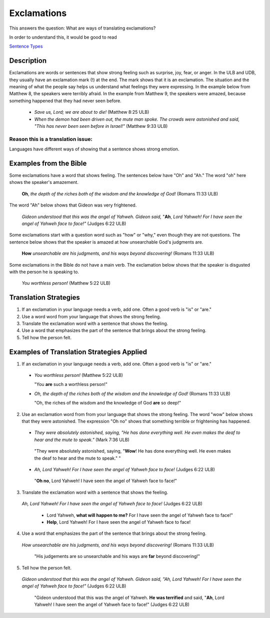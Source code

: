 Exclamations
============

This answers the question: What are ways of translating exclamations?

In order to understand this, it would be good to read

`Sentence Types <https://github.com/unfoldingWord-dev/translationStudio-Info/blob/master/docs/SentenceTypes.rst>`_

Description
-----------

Exclamations are words or sentences that show strong feeling such as surprise, joy, fear, or anger. In the ULB and UDB, they usually have an exclamation mark (!) at the end. The mark shows that it is an exclamation. The situation and the meaning of what the people say helps us understand what feelings they were expressing. In the example below from Matthew 8, the speakers were terribly afraid. In the example from Matthew 9, the speakers were amazed, because something happened that they had never seen before.

  * *Save us, Lord; we are about to die!* (Matthew 8:25 ULB)
  
  * *When the demon had been driven out, the mute man spoke. The crowds were astonished and said, "This has never been seen before in Israel!"* (Matthew 9:33 ULB)
  
Reason this is a translation issue: 
^^^^^^^^^^^^^^^^^^^^^^^^^^^^^^^^^^^

Languages have different ways of showing that a sentence shows strong emotion.

Examples from the Bible
-----------------------

Some exclamations have a word that shows feeling. The sentences below have "Oh" and "Ah." The word "oh" here shows the speaker's amazement.

  **Oh**, *the depth of the riches both of the wisdom and the knowledge of God!* (Romans 11:33 ULB)

The word "Ah" below shows that Gideon was very frightened.

  *Gideon understood that this was the angel of Yahweh. Gideon said,* "**Ah**, *Lord Yahweh! For I have seen the angel of Yahweh face to face!"* (Judges 6:22 ULB)
  
Some exclamations start with a question word such as "how" or "why," even though they are not questions. The sentence below shows that the speaker is amazed at how unsearchable God's judgments are.

  **How** *unsearchable are his judgments, and his ways beyond discovering!* (Romans 11:33 ULB)

Some exclamations in the Bible do not have a main verb. The exclamation below shows that the speaker is disgusted with the person he is speaking to.

  *You worthless person!* (Matthew 5:22 ULB)

Translation Strategies
----------------------

1. If an exclamation in your language needs a verb, add one. Often a good verb is "is" or "are."

2. Use a word word from your language that shows the strong feeling.

3. Translate the exclamation word with a sentence that shows the feeling.

4. Use a word that emphasizes the part of the sentence that brings about the strong feeling.

5. Tell how the person felt.

Examples of Translation Strategies Applied
------------------------------------------

1. If an exclamation in your language needs a verb, add one. Often a good verb is "is" or "are."

  * *You worthless person!* (Matthew 5:22 ULB)
    
    "You **are** such a worthless person!"

  * *Oh, the depth of the riches both of the wisdom and the knowledge of God!* (Romans 11:33 ULB)

    "Oh, the riches of the wisdom and the knowledge of God **are** so deep!"

2. Use an exclamation word from from your language that shows the strong feeling. The word "wow" below shows that they were astonished. The expression "Oh no" shows that something terrible or frightening has happened.

  *  *They were absolutely astonished, saying, "He has done everything well. He even makes the deaf to hear and the mute to speak."* (Mark 7:36 ULB)

    "They were absolutely astonished, saying, "**Wow**! He has done everything well. He even makes the deaf to hear and the mute to speak." "

  *  *Ah, Lord Yahweh! For I have seen the angel of Yahweh face to face!* (Judges 6:22 ULB)

    "**Oh no**, Lord Yahweh! I have seen the angel of Yahweh face to face!"

3. Translate the exclamation word with a sentence that shows the feeling.

  *Ah, Lord Yahweh! For I have seen the angel of Yahweh face to face!* (Judges 6:22 ULB)

    * Lord Yahweh, **what will happen to me?** For I have seen the angel of Yahweh face to face!"

    * **Help**, Lord Yahweh! For I have seen the angel of Yahweh face to face!

4. Use a word that emphasizes the part of the sentence that brings about the strong feeling.

  *How unsearchable are his judgments, and his ways beyond discovering!* (Romans 11:33 ULB)

    "His judgements are so unsearchable and his ways are **far** beyond discovering!"

5. Tell how the person felt.

  *Gideon understood that this was the angel of Yahweh. Gideon said, "Ah, Lord Yahweh! For I have seen the angel of Yahweh face to face!"* (Judges 6:22 ULB)
  
    "Gideon understood that this was the angel of Yahweh. **He was terrified** and said, "**Ah**, Lord Yahweh! I have seen the angel of Yahweh face to face!" (Judges 6:22 ULB)
